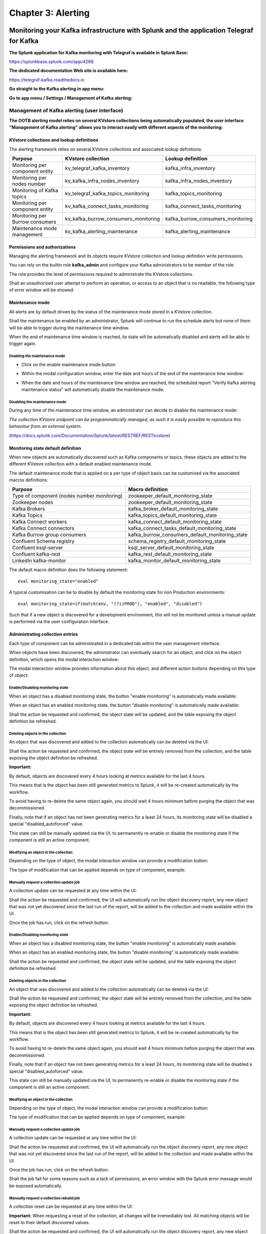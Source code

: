 Chapter 3: Alerting
###################

Monitoring your Kafka infrastructure with Splunk and the application Telegraf for Kafka
***************************************************************************************

**The Splunk application for Kafka monitoring with Telegraf is available in Splunk Base:**

https://splunkbase.splunk.com/app/4268

**The dedicated documentation Web site is available here:**

https://telegraf-kafka.readthedocs.io

**Go straight to the Kafka alerting in app menu:**

.. image:: img/ootb_alerting_menu.png
   :alt: ootb_alerting_menu.png
   :align: center

**Go to app menu / Settings / Management of Kafka alerting:**

.. image:: img/ootb_alerting_menu.png
   :alt: ootb_alerting_menu.png
   :align: center

Management of Kafka alerting (user interface)
=============================================

**The OOTB alerting model relies on several KVstore collections being automatically populated, the user interface "Management of Kafka alerting" allows you to interact easily with different aspects of the monitoring:**

.. image:: img/ootb_alerting_user_ui1.png
   :alt: ootb_alerting_user_ui1.png
   :align: center

KVstore collections and lookup definitions
^^^^^^^^^^^^^^^^^^^^^^^^^^^^^^^^^^^^^^^^^^

The alerting framework relies on several KVstore collections and associated lookup definitions:

+----------------------------------+--------------------------------------+-----------------------------------+
| Purpose                          | KVstore collection                   | Lookup definition                 |
+==================================+======================================+===================================+
| Monitoring per component entity  | kv_telegraf_kafka_inventory          | kafka_infra_inventory             |
+----------------------------------+--------------------------------------+-----------------------------------+
| Monitoring per nodes number      | kv_kafka_infra_nodes_inventory       | kafka_infra_nodes_inventory       |
+----------------------------------+--------------------------------------+-----------------------------------+
| Monitoring of Kafka topics       | kv_telegraf_kafka_topics_monitoring  | kafka_topics_monitoring           |
+----------------------------------+--------------------------------------+-----------------------------------+
| Monitoring per component entity  | kv_kafka_connect_tasks_monitoring    | kafka_connect_tasks_monitoring    |
+----------------------------------+--------------------------------------+-----------------------------------+
| Monitoring per Burrow consumers  | kv_kafka_burrow_consumers_monitoring | kafka_burrow_consumers_monitoring |
+----------------------------------+--------------------------------------+-----------------------------------+
| Maintenance mode management      | kv_kafka_alerting_maintenance        | kafka_alerting_maintenance        |
+----------------------------------+--------------------------------------+-----------------------------------+

Permissions and authorizations
^^^^^^^^^^^^^^^^^^^^^^^^^^^^^^

Managing the alerting framework and its objects require KVstore collection and lookup definition write permissions.

You can rely on the builtin role **kafka_admin** and configure your Kafka administrators to be member of the role.

The role provides the level of permissions required to administrate the KVstore collections.

Shall an unauthorized user attempt to perform an operation, or access to an object that is no readable, the following type of error window will be showed:

.. image:: img/ootb_alerting_user_error1.png
   :alt: ootb_alerting_user_error1.png
   :align: center

Maintenance mode
^^^^^^^^^^^^^^^^

All alerts are by default driven by the status of the maintenance mode stored in a KVstore collection.

Shall the maintenance be enabled by an administrator, Splunk will continue to run the schedule alerts but none of them will be able to trigger during the maintenance time window.

When the end of maintenance time window is reached, its state will be automatically disabled and alerts will be able to trigger again.

Enabling the maintenance mode
-----------------------------

- Click on the enable maintenance mode button:

.. image:: img/ootb_alerting_user_maintenance_mode1.png
   :alt: ootb_alerting_user_maintenance_mode1.png
   :align: center

- Within the modal configuration window, enter the date and hours of the end of the maintenance time window:

.. image:: img/ootb_alerting_user_maintenance_mode2.png
   :alt: ootb_alerting_user_maintenance_mode2.png
   :align: center

- When the date and hours of the maintenance time window are reached, the scheduled report "Verify Kafka alerting maintenance status" will automatically disable the maintenance mode.

Disabling the maintenance mode
------------------------------

During any time of the maintenance time window, an administrator can decide to disable the maintenance mode:

.. image:: img/ootb_alerting_user_maintenance_mode3.png
   :alt: ootb_alerting_user_maintenance_mode3.png
   :align: center

*The collection KVstore endpoint can be programmatically managed, as such it is easily possible to reproduce this behaviour from an external system.*

(https://docs.splunk.com/Documentation/Splunk/latest/RESTREF/RESTkvstore)

Monitoring state default definition
^^^^^^^^^^^^^^^^^^^^^^^^^^^^^^^^^^^

When new objects are automatically discovered such as Kafka components or topics, these objects are added to the different KVstore collection with a default enabled maintenance mode.

The default maintenance mode that is applied on a per type of object basis can be customised via the associated macros definitions:

+---------------------------------------------+-------------------------------------------------+
| Purpose                                     | Macro definition                                |
+=============================================+=================================================+
| Type of component (nodes number monitoring) | zookeeper_default_monitoring_state              |
+---------------------------------------------+-------------------------------------------------+
| Zookeeper nodes                             | zookeeper_default_monitoring_state              |
+---------------------------------------------+-------------------------------------------------+
| Kafka Brokers                               | kafka_broker_default_monitoring_state           |
+---------------------------------------------+-------------------------------------------------+
| Kafka Topics                                | kafka_topics_default_monitoring_state           |
+---------------------------------------------+-------------------------------------------------+
| Kafka Connect workers                       | kafka_connect_default_monitoring_state          |
+---------------------------------------------+-------------------------------------------------+
| Kafka Connect connectors                    | kafka_connect_tasks_default_monitoring_state    |
+---------------------------------------------+-------------------------------------------------+
| Kafka Burrow group consumers                | kafka_burrow_consumers_default_monitoring_state |
+---------------------------------------------+-------------------------------------------------+
| Confluent Schema registry                   | schema_registry_default_monitoring_state        |
+---------------------------------------------+-------------------------------------------------+
| Confluent ksql-server                       | ksql_server_default_monitoring_state            |
+---------------------------------------------+-------------------------------------------------+
| Confluent kafka-rest                        | kafka_rest_default_monitoring_state             |
+---------------------------------------------+-------------------------------------------------+
| LinkedIn kafka-monitor                      | kafka_monitor_default_monitoring_state          |
+---------------------------------------------+-------------------------------------------------+

The default macro definition does the following statement:

::

    eval monitoring_state="enabled"

A typical customisation can be to disable by default the monitoring state for non Production environments:

::

    eval monitoring_state=if(match(env, "(?i)PROD"), "enabled", "disabled")

Such that if a new object is discovered for a development environment, this will not be monitored unless a manual update is performed via the user configuration interface.

Administrating collection entries
^^^^^^^^^^^^^^^^^^^^^^^^^^^^^^^^^

Each type of component can be administrated in a dedicated tab within the user management interface.

When objects have been discovered, the administrator can eventually search for an object, and click on the object definition, which opens the modal interaction window:

.. image:: img/ootb_alerting_manage_object1.png
   :alt: ootb_alerting_manage_object1.png
   :align: center

The modal interaction window provides information about this object, and different action buttons depending on this type of object:

.. image:: img/ootb_alerting_manage_object2.png
   :alt: ootb_alerting_manage_object2.png
   :align: center

Enable/Disabling monitoring state
---------------------------------

When an object has a disabled monitoring state, the button "enable monitoring" is automatically made available:

.. image:: img/ootb_alerting_enable_monitoring_state.png
   :alt: ootb_alerting_enable_monitoring_state.png
   :align: center

When an object has an enabled monitoring state, the button "disable monitoring" is automatically made available:

.. image:: img/ootb_alerting_disable_monitoring_state.png
   :alt: ootb_alerting_enable_monitoring_state.png
   :align: center

Shall the action be requested and confirmed, the object state will be updated, and the table exposing the object definition be refreshed.

Deleting objects in the collection
----------------------------------

An object that was discovered and added to the collection automatically can be deleted via the UI:

.. image:: img/ootb_alerting_delete_object.png
   :alt: ootb_alerting_delete_object.png
   :align: center

Shall the action be requested and confirmed, the object state will be entirely removed from the collection, and the table exposing the object definition be refreshed.

**Important:**

By default, objects are discovered every 4 hours looking at metrics available for the last 4 hours.

This means that is the object has been still generated metrics to Splunk, it will be re-created automatically by the workflow.

To avoid having to re-delete the same object again, you should wait 4 hours minimum before purging the object that was decommissioned.

Finally, note that if an object has not been generating metrics for a least 24 hours, its monitoring state will be disabled a special "disabled_autoforced" value.

This state can still be manually updated via the UI, to permanently re-enable or disable the monitoring state if the component is still an active component.

Modifying an object in the collection
-------------------------------------

Depending on the type of object, the modal interaction window can provide a modification button:

.. image:: img/ootb_alerting_modify_object1.png
   :alt: ootb_alerting_modify_object1.png
   :align: center

The type of modification that can be applied depends on type of component, example:

.. image:: img/ootb_alerting_modify_object2.png
   :alt: ootb_alerting_modify_object2.png
   :align: center

Manually request a collection update job
----------------------------------------

A collection update can be requested at any time within the UI:

.. image:: img/ootb_alerting_request_update.png
   :alt: ootb_alerting_request_update.png
   :align: center

Shall the action be requested and confirmed, the UI will automatically run the object discovery report, any new object that was not yet discovered since the last run of the report, will be added to the collection and made available within the UI.

.. image:: img/ootb_alerting_request_update_run1.png
   :alt: ootb_alerting_request_update_run1.png
   :align: center

Once the job has run, click on the refresh button:

.. image:: img/ootb_alerting_request_update_run2.png
   :alt: ootb_alerting_request_update_run2.png
   :align: center

Enable/Disabling monitoring state
---------------------------------

When an object has a disabled monitoring state, the button "enable monitoring" is automatically made available:

.. image:: img/ootb_alerting_enable_monitoring_state.png
   :alt: ootb_alerting_enable_monitoring_state.png
   :align: center

When an object has an enabled monitoring state, the button "disable monitoring" is automatically made available:

.. image:: img/ootb_alerting_disable_monitoring_state.png
   :alt: ootb_alerting_enable_monitoring_state.png
   :align: center

Shall the action be requested and confirmed, the object state will be updated, and the table exposing the object definition be refreshed.

Deleting objects in the collection
----------------------------------

An object that was discovered and added to the collection automatically can be deleted via the UI:

.. image:: img/ootb_alerting_delete_object.png
   :alt: ootb_alerting_delete_object.png
   :align: center

Shall the action be requested and confirmed, the object state will be entirely removed from the collection, and the table exposing the object definition be refreshed.

**Important:**

By default, objects are discovered every 4 hours looking at metrics available for the last 4 hours.

This means that is the object has been still generated metrics to Splunk, it will be re-created automatically by the workflow.

To avoid having to re-delete the same object again, you should wait 4 hours minimum before purging the object that was decommissioned.

Finally, note that if an object has not been generating metrics for a least 24 hours, its monitoring state will be disabled a special "disabled_autoforced" value.

This state can still be manually updated via the UI, to permanently re-enable or disable the monitoring state if the component is still an active component.

Modifying an object in the collection
-------------------------------------

Depending on the type of object, the modal interaction window can provide a modification button:

.. image:: img/ootb_alerting_modify_object1.png
   :alt: ootb_alerting_modify_object1.png
   :align: center

The type of modification that can be applied depends on type of component, example:

.. image:: img/ootb_alerting_modify_object2.png
   :alt: ootb_alerting_modify_object2.png
   :align: center

Manually request a collection update job
----------------------------------------

A collection update can be requested at any time within the UI:

.. image:: img/ootb_alerting_request_update.png
   :alt: ootb_alerting_request_update.png
   :align: center

Shall the action be requested and confirmed, the UI will automatically run the object discovery report, any new object that was not yet discovered since the last run of the report, will be added to the collection and made available within the UI.

.. image:: img/ootb_alerting_request_update_run1.png
   :alt: ootb_alerting_request_update_run1.png
   :align: center

Once the job has run, click on the refresh button:

.. image:: img/ootb_alerting_request_update_run2.png
   :alt: ootb_alerting_request_update_run2.png
   :align: center

Shall the job fail for some reasons such as a lack of permissions, an error window with the Splunk error message would be exposed automatically.

Manually request a collection rebuild job
-----------------------------------------

A collection reset can be requested at any time within the UI:

.. image:: img/ootb_alerting_request_reset1.png
   :alt: ootb_alerting_request_reset1.png
   :align: center

**Important:** When requesting a reset of the collection, all changes will be irremediably lost.
All matching objects will be reset to their default discovered values.

Shall the action be requested and confirmed, the UI will automatically run the object discovery report, any new object that was not yet discovered since the last run of the report, will be added to the collection and made available within the UI.

.. image:: img/ootb_alerting_request_reset2.png
   :alt: ootb_alerting_request_reset2.png
   :align: center

Once the job has run, click on the refresh button:

.. image:: img/ootb_alerting_request_update_run2.png
   :alt: ootb_alerting_request_update_run2.png
   :align: center

Shall the job fail for some reasons such as a lack of permissions, an error window with the Splunk error message would be exposed automatically.

Enabling OOTB alerts
====================

**Important: By default, all alerts are disabled, you must enable the alerts within Splunk Web depending on your needs.**

You need to decide which alert must be enabled depending on your needs and environments, and achieve any additional alert actions that would be required such as creating an incident in a ticketing system.

Splunk alerts can easily be extended by alert actions.

Alert configuration summary user interface
^^^^^^^^^^^^^^^^^^^^^^^^^^^^^^^^^^^^^^^^^^

**The summary alert tab exposes most valuable information about the alerts, and provides a shortcut access to the management of the alerts:**

.. image:: img/ootb_alerting_alerts_summary1.png
   :alt: ootb_alerting_alerts_summary1.png
   :align: center

**Click on any alert to open the modal interaction window:**

.. image:: img/ootb_alerting_alerts_summary2.png
   :alt: ootb_alerting_alerts_summary2.png
   :align: center

**Click on the "Review and edit alert" button to open the Splunk alert configuration UI for this alert:**

.. image:: img/ootb_alerting_alerts_manage.png
   :alt: ootb_alerting_alerts_manage.png
   :align: center

**Click on the "Search alert history" button to automatically open a search against the triggering history for this alert**

.. image:: img/ootb_alerting_alerts_search.png
   :alt: ootb_alerting_alerts_search.png
   :align: center

Stale metrics life test by component
^^^^^^^^^^^^^^^^^^^^^^^^^^^^^^^^^^^^

**Life test monitoring alerts perform a verification of the metric availability to alert on a potential downtime or issue with a component.**

* Kafka monitoring - [ component ] - stale metrics life test

**Once activated, stale metrics alert verify the grace period to be applied, and the monitoring state of the component from the KVstore collection.**

**Alerts can be controlled by changing values of the fields:**

* grace_period: The grace value in seconds before assuming a severe status (difference in seconds between the last communication and time of the check)
* monitoring_state: A value of "enabled" activates verification, any other value disables it

Stale metrics life test by number of nodes per type of component
^^^^^^^^^^^^^^^^^^^^^^^^^^^^^^^^^^^^^^^^^^^^^^^^^^^^^^^^^^^^^^^^

**If you are running the Kafka components in a container based architecture, you can monitor your infrastructure availability by monitoring the number of active nodes per type of component.**

As such, you will be monitoring how many nodes are active at a time, rather than specific nodes identities which will change with the life cycle of the containers.

* All Kafka components - active node numbers - stale metrics life test

Shall an upgrade of a statefullSet or deployment in Kubernetes fail and new containers fail to start, the OOTB alerting will report this bad condition on per type of component basis.

Kafka brokers monitoring
^^^^^^^^^^^^^^^^^^^^^^^^

**The following alerts are available to monitor the main and most important aspects of Kafka Broker clusters:**

* Abnormal number of Active Controllers
* Offline or Under-replicated partitions
* Failed producer or consumer was detected
* ISR Shrinking detection

Kafka topics monitoring
^^^^^^^^^^^^^^^^^^^^^^^

**The following alerts are available to monitor Kafka topics:**

* Under-replicated partitions detected on topics
* Errors reported on topics (bytes rejected, failed fetch requests, failed produce requests)

Kafka Connect task monitoring
^^^^^^^^^^^^^^^^^^^^^^^^^^^^^

**Alerts are available to monitor the state of connectors and tasks for Kafka Connect:**

* Kafka monitoring - Kafka Connect - tasks status monitoring

**Alerts can be controlled by changing values of the fields:**

* grace_period: The grace value in seconds before assuming a severe status (difference in seconds between the last communication and time of the check)
* monitoring_state: A value of "enabled" activates verification, any other value disables it

Kafka Consumers monitoring with Burrow
^^^^^^^^^^^^^^^^^^^^^^^^^^^^^^^^^^^^^^

**Alerts are available to monitor and report the state of Kafka Consumers via Burrow:**

* Kafka monitoring - Burrow - group consumers state monitoring

**Alerts can be controlled by changing values of the fields:**

* monitoring_state: A value of "enabled" activates verification, any other value disables it

Notes: Kafka Connect source and sink connectors depending on their type are as well consumers, Burrow will monitor the way the connectors behave by analysing their lagging metrics and type of activity, this is a different, complimentary and advanced type of monitoring than analysing the state of the tasks.

ITSI: Advanced monitoring, machine learning, technical and business services monitoring
***************************************************************************************

**The ITSI Module for Telegraf Apache Kafka smart monitoring is available in Splunk Base:**

https://splunkbase.splunk.com/app/4261

**The dedicated documentation Web site is available here:**

https://da-itsi-telegraf-kafka.readthedocs.io/

ITSI provides a totally different and infinitely more advanced level than a traditional monitoring solution, the ITSI module for Kafka used in combination with ITSI provides the real difference with business and technical services design and monitoring, machine learning and so much more.

.. image:: img/itsi/glass_table.png
   :alt: glass_table.png
   :align: center

.. image:: img/itsi/itsi_dep.png
   :alt: itsi_dep.png
   :align: center

.. image:: img/itsi/deepdive_link.png
   :alt: deepdive_link.png
   :align: center

Please consult the documentation of the ITSI module for more details about its configuration and use.

